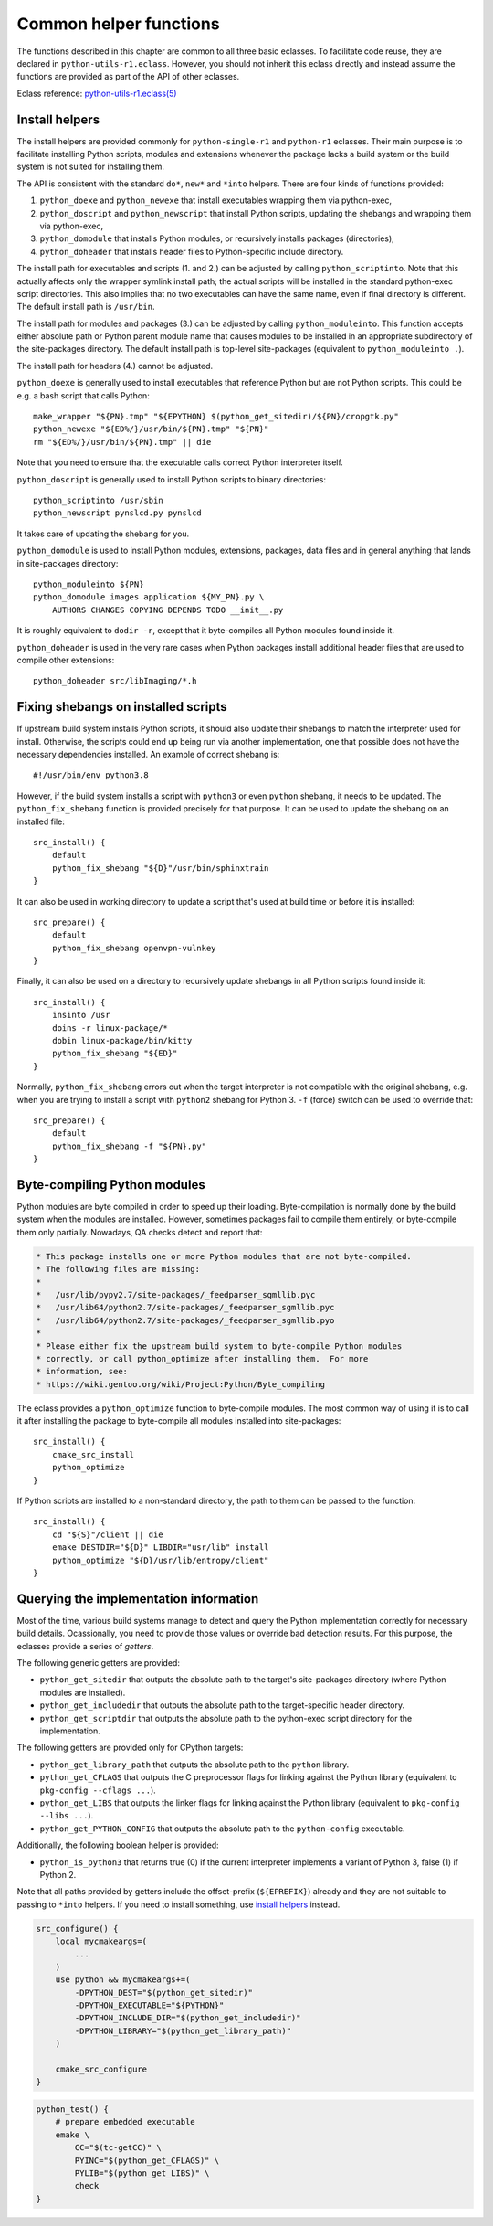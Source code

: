 =======================
Common helper functions
=======================

The functions described in this chapter are common to all three basic
eclasses.  To facilitate code reuse, they are declared
in ``python-utils-r1.eclass``.  However, you should not inherit this
eclass directly and instead assume the functions are provided as part
of the API of other eclasses.

Eclass reference: `python-utils-r1.eclass(5)`_


.. index:: python_doexe
.. index:: python_newexe
.. index:: python_doscript
.. index:: python_newscript
.. index:: python_domodule
.. index:: python_doheaders
.. index:: python_scriptinto
.. index:: python_moduleinto

Install helpers
===============
The install helpers are provided commonly for ``python-single-r1``
and ``python-r1`` eclasses.  Their main purpose is to facilitate
installing Python scripts, modules and extensions whenever the package
lacks a build system or the build system is not suited for installing
them.

The API is consistent with the standard ``do*``, ``new*`` and ``*into``
helpers.  There are four kinds of functions provided:

1. ``python_doexe`` and ``python_newexe`` that install executables
   wrapping them via python-exec,
2. ``python_doscript`` and ``python_newscript`` that install Python
   scripts, updating the shebangs and wrapping them via python-exec,
3. ``python_domodule`` that installs Python modules, or recursively
   installs packages (directories),
4. ``python_doheader`` that installs header files to Python-specific
   include directory.

The install path for executables and scripts (1. and 2.) can be adjusted
by calling ``python_scriptinto``.  Note that this actually affects only
the wrapper symlink install path; the actual scripts will be installed
in the standard python-exec script directories.  This also implies that
no two executables can have the same name, even if final directory is
different.  The default install path is ``/usr/bin``.

The install path for modules and packages (3.) can be adjusted
by calling ``python_moduleinto``.  This function accepts either absolute
path or Python parent module name that causes modules to be installed
in an appropriate subdirectory of the site-packages directory.
The default install path is top-level site-packages (equivalent
to ``python_moduleinto .``).

The install path for headers (4.) cannot be adjusted.

``python_doexe`` is generally used to install executables that reference
Python but are not Python scripts.  This could be e.g. a bash script
that calls Python::

    make_wrapper "${PN}.tmp" "${EPYTHON} $(python_get_sitedir)/${PN}/cropgtk.py"
    python_newexe "${ED%/}/usr/bin/${PN}.tmp" "${PN}"
    rm "${ED%/}/usr/bin/${PN}.tmp" || die

Note that you need to ensure that the executable calls correct Python
interpreter itself.

``python_doscript`` is generally used to install Python scripts
to binary directories::

    python_scriptinto /usr/sbin
    python_newscript pynslcd.py pynslcd

It takes care of updating the shebang for you.

``python_domodule`` is used to install Python modules, extensions,
packages, data files and in general anything that lands in site-packages
directory::

    python_moduleinto ${PN}
    python_domodule images application ${MY_PN}.py \
        AUTHORS CHANGES COPYING DEPENDS TODO __init__.py

It is roughly equivalent to ``dodir -r``, except that it byte-compiles
all Python modules found inside it.

``python_doheader`` is used in the very rare cases when Python packages
install additional header files that are used to compile other
extensions::

    python_doheader src/libImaging/*.h


.. index:: python_fix_shebang

Fixing shebangs on installed scripts
====================================
If upstream build system installs Python scripts, it should also update
their shebangs to match the interpreter used for install.  Otherwise,
the scripts could end up being run via another implementation, one
that possible does not have the necessary dependencies installed.
An example of correct shebang is::

    #!/usr/bin/env python3.8

However, if the build system installs a script with ``python3`` or even
``python`` shebang, it needs to be updated.  The ``python_fix_shebang``
function is provided precisely for that purpose.  It can be used to
update the shebang on an installed file::

    src_install() {
        default
        python_fix_shebang "${D}"/usr/bin/sphinxtrain
    }

It can also be used in working directory to update a script that's used
at build time or before it is installed::

    src_prepare() {
        default
        python_fix_shebang openvpn-vulnkey
    }

Finally, it can also be used on a directory to recursively update
shebangs in all Python scripts found inside it::

    src_install() {
        insinto /usr
        doins -r linux-package/*
        dobin linux-package/bin/kitty
        python_fix_shebang "${ED}"
    }

Normally, ``python_fix_shebang`` errors out when the target interpreter
is not compatible with the original shebang, e.g. when you are trying
to install a script with ``python2`` shebang for Python 3.  ``-f``
(force) switch can be used to override that::

    src_prepare() {
        default
        python_fix_shebang -f "${PN}.py"
    }


.. index:: python_optimize

Byte-compiling Python modules
=============================
Python modules are byte compiled in order to speed up their loading.
Byte-compilation is normally done by the build system when the modules
are installed.  However, sometimes packages fail to compile them
entirely, or byte-compile them only partially.  Nowadays, QA checks
detect and report that:

.. code-block:: text

     * This package installs one or more Python modules that are not byte-compiled.
     * The following files are missing:
     *
     *   /usr/lib/pypy2.7/site-packages/_feedparser_sgmllib.pyc
     *   /usr/lib64/python2.7/site-packages/_feedparser_sgmllib.pyc
     *   /usr/lib64/python2.7/site-packages/_feedparser_sgmllib.pyo
     *
     * Please either fix the upstream build system to byte-compile Python modules
     * correctly, or call python_optimize after installing them.  For more
     * information, see:
     * https://wiki.gentoo.org/wiki/Project:Python/Byte_compiling

The eclass provides a ``python_optimize`` function to byte-compile
modules.  The most common way of using it is to call it after installing
the package to byte-compile all modules installed into site-packages::

    src_install() {
        cmake_src_install
        python_optimize
    }

If Python scripts are installed to a non-standard directory, the path
to them can be passed to the function::

    src_install() {
        cd "${S}"/client || die
        emake DESTDIR="${D}" LIBDIR="usr/lib" install
        python_optimize "${D}/usr/lib/entropy/client"
    }


.. index:: python_get_sitedir
.. index:: python_get_includedir
.. index:: python_get_scriptdir
.. index:: python_get_library_path
.. index:: python_get_CFLAGS
.. index:: python_get_LIBS
.. index:: python_get_PYTHON_CONFIG
.. index:: python_is_python3

Querying the implementation information
=======================================
Most of the time, various build systems manage to detect and query
the Python implementation correctly for necessary build details.
Ocassionally, you need to provide those values or override bad detection
results.  For this purpose, the eclasses provide a series of *getters*.

The following generic getters are provided:

- ``python_get_sitedir`` that outputs the absolute path to the target's
  site-packages directory (where Python modules are installed).

- ``python_get_includedir`` that outputs the absolute path
  to the target-specific header directory.

- ``python_get_scriptdir`` that outputs the absolute path
  to the python-exec script directory for the implementation.

The following getters are provided only for CPython targets:

- ``python_get_library_path`` that outputs the absolute path
  to the ``python`` library.

- ``python_get_CFLAGS`` that outputs the C preprocessor flags
  for linking against the Python library (equivalent to ``pkg-config
  --cflags ...``).

- ``python_get_LIBS`` that outputs the linker flags for linking
  against the Python library (equivalent to ``pkg-config --libs ...``).

- ``python_get_PYTHON_CONFIG`` that outputs the absolute path
  to the ``python-config`` executable.

Additionally, the following boolean helper is provided:

- ``python_is_python3`` that returns true (0) if the current interpreter
  implements a variant of Python 3, false (1) if Python 2.

Note that all paths provided by getters include the offset-prefix
(``${EPREFIX}``) already and they are not suitable to passing
to ``*into`` helpers.  If you need to install something, use `install
helpers`_ instead.

.. code-block:: bash

   src_configure() {
       local mycmakeargs=(
           ...
       )
       use python && mycmakeargs+=(
           -DPYTHON_DEST="$(python_get_sitedir)"
           -DPYTHON_EXECUTABLE="${PYTHON}"
           -DPYTHON_INCLUDE_DIR="$(python_get_includedir)"
           -DPYTHON_LIBRARY="$(python_get_library_path)"
       )

       cmake_src_configure
   }


.. code-block:: bash

   python_test() {
       # prepare embedded executable
       emake \
           CC="$(tc-getCC)" \
           PYINC="$(python_get_CFLAGS)" \
           PYLIB="$(python_get_LIBS)" \
           check
   }


.. _python-utils-r1.eclass(5):
   https://devmanual.gentoo.org/eclass-reference/python-utils-r1.eclass/index.html
